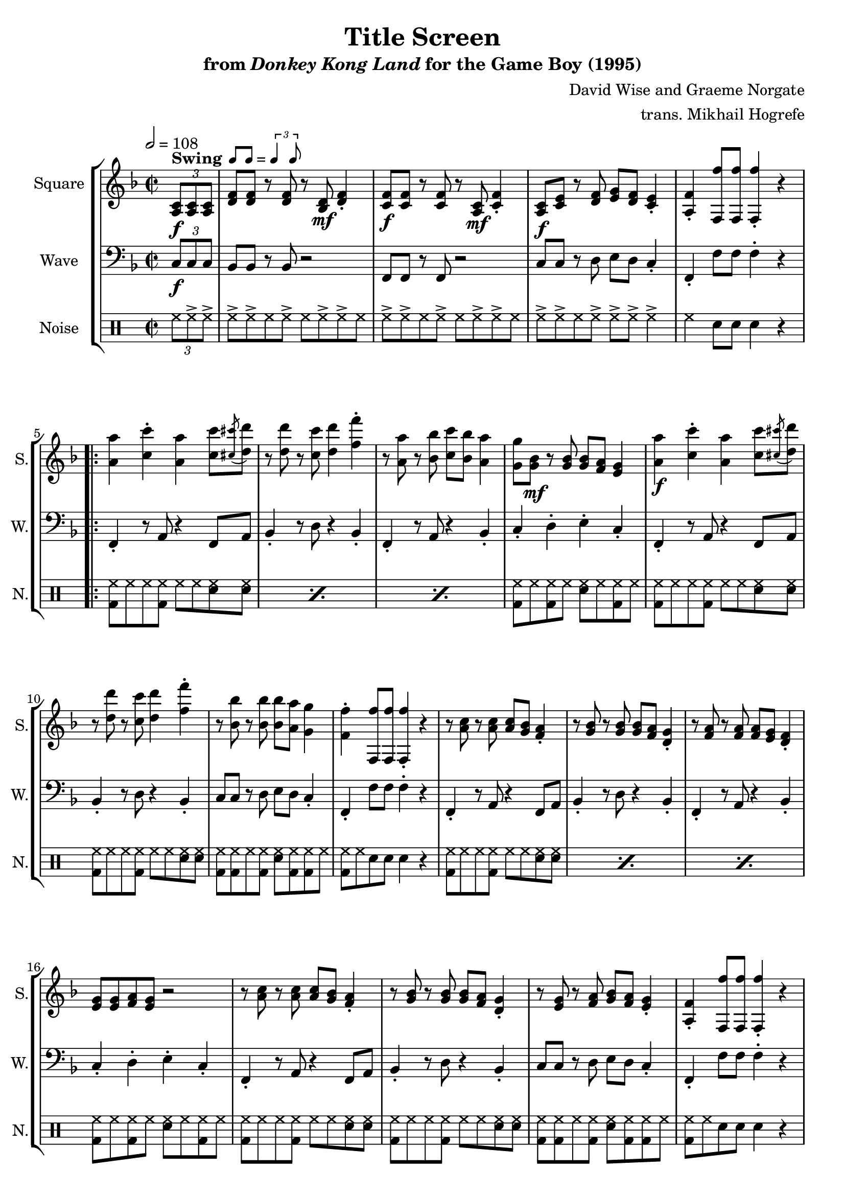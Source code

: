 \version "2.24.3"

swing = \markup {
  \bold Swing
  \hspace #0.4
  \rhythm { 8[ 8] } = \rhythm { \tuplet 3/2 { 4 8 } }
}

\book {
    \header {
        title = "Title Screen"
        subtitle = \markup { "from" {\italic "Donkey Kong Land"} "for the Game Boy (1995)" }
        composer = "David Wise and Graeme Norgate"
        arranger = "trans. Mikhail Hogrefe"
    }

    \score {
        {
            \new StaffGroup <<
                \new Staff \relative c' {
                    \set Staff.instrumentName = "Square"
                    \set Staff.shortInstrumentName = "S."
\key f \major
\time 2/2
\tempo 2 = 108
\partial 4 \tuplet 3/2 { <a c>8\f^\swing 8 8 } |
<d f>8 8 r8 <d f>8 r <bes d>\mf <d f>4-. |
<c f>8\f 8 r8 <c f>8 r <a c>\mf <c f>4-. |
<a c>8\f <c e> r8 <d f> <e g> <d f> <c e>4-. |
<a f'>4-. <f f''>8 8 4-. r |
                    \repeat volta 2 {
<a' a'>4 <c c'>-. <a a'> <c c'>8 \acciaccatura <cis cis'>8 <d d'>8 |
r8 <d d'> r <c c'> <d d'>4 <f f'>-. |
r8 <a, a'> r <bes bes'> <c c'> <bes bes'> <a a'>4 |
<g g'>8 <g bes>\mf r <g bes>8 8 <f a> <e g>4 |
<a a'>4\f <c c'>-. <a a'> <c c'>8 \acciaccatura <cis cis'>8 <d d'>8 |
r8 <d d'> r <c c'> <d d'>4 <f f'>-. |
r8 <bes, bes'> r <bes bes'>8 8 <a a'> <g g'>4 |
<f f'>4-. <f, f''>8 8 4-. r |

r8 <a' c> r <a c>8 8 <g bes> <f a>4-. |
r8 <g bes> r <g bes>8 8 <f a> <d g>4-. |
r8 <f a> r <f a>8 8 <e g> <d f>4-. |
<e g>8 8 <f a> <e g> r2 |
r8 <a c> r <a c>8 8 <g bes> <f a>4-. |
r8 <g bes> r <g bes>8 8 <f a> <d g>4-. |
r8 <e g> r <f a> <g bes> <f a> <e g>4-. |
<a, f'>4-. <f f''>8 8 4-. r |

<d' f>8 8 r <d f> r <bes d>\mf <d f>4-. |
<c f>8\f 8 r <c f> r <a c>\mf <c f>4-. |
<g c>8\f <c e> r <d f> <e g> <d f> <c e>4-. |
r8 <f a> r <g bes> <a c> <g bes> <f a>4-. |
<d f>8 8 r <d f> r <bes d>\mf <d f>4-. |
<c f>8\f 8 r <c f> r <a c>\mf <c f>4-. |
<a c>8\f <c e> r <d f> <e g> <d f> <c e>4-. |
r8 <e g> r <f a> <g bes> <f a> <e g>4-. |
r8 <g bes> r <a c> <bes d> <a c> <g bes>4-. |
r8 <bes d> r <c e> <d f>4-. <e g>-. |
                    }
\once \override Score.RehearsalMark.self-alignment-X = #RIGHT
\mark \markup { \fontsize #-2 "Loop forever" }
                }

                \new Staff \relative c {
                    \set Staff.instrumentName = "Wave"
                    \set Staff.shortInstrumentName = "W."
\clef bass
\key f \major
\tuplet 3/2 { c8\f c c } |
bes8 bes r bes r2 |
f8 f r f r2 |
c'8 c r d e d c4-. |
f,4-. f'8 f f4-. r |

f,4-. r8 a r4 f8 a |
bes4-. r8 d r4 bes-. |
f4-. r8 a r4 bes-. |
c4-. d-. e-. c-. |
f,4-. r8 a r4 f8 a |
bes4-. r8 d r4 bes-. |
c8 c r d e d c4-. |
f,4-. f'8 f f4-. r |

f,4-. r8 a r4 f8 a |
bes4-. r8 d r4 bes-. |
f4-. r8 a r4 bes-. |
c4-. d-. e-. c-. |
f,4-. r8 a r4 f8 a |
bes4-. r8 d r4 bes-. |
c8 c r d e d c4-. |
f,4-. f'8 f f4-. r |

bes,8 bes r bes r2 |
f8 f r f r2 |
c'4-. d-. e-. c-. |
f,4-. g-. a-. f-. |
bes8 bes r bes r2 |
f8 f r f r2 |
c'4-. r8 c r4 c8 c |
c4-. r8 c r4 c8 c |
c4-. r8 c r4 c8 c |
c4-. bes-. a-. g-. |
                }

                \new DrumStaff {
                    \drummode {
                        \set Staff.instrumentName="Noise"
                        \set Staff.shortInstrumentName="N."
\tuplet 3/2 { hh8 hh-> hh-> } |
hh8-> hh-> hh hh-> hh hh-> hh-> hh |
hh8-> hh-> hh hh-> hh hh-> hh-> hh |
hh8-> hh-> hh hh-> hh-> hh-> hh4-> |
hh4 sn8 sn sn4 r |

\repeat percent 3 { <bd hh>8 hh hh <bd hh> hh hh <sn hh> <sn hh> | }
<bd hh>8 hh <bd hh> hh <sn hh> hh <bd hh> hh |
<bd hh>8 hh hh <bd hh> hh hh <sn hh> <sn hh> |
<bd hh>8 hh hh <bd hh> hh hh <sn hh> <sn hh> |
<bd hh>8 <bd hh> hh <bd hh> <sn hh> <bd hh> <bd hh> hh |
<bd hh>8 hh sn8 sn sn4 r |
\repeat percent 3 { <bd hh>8 hh hh <bd hh> hh hh <sn hh> <sn hh> | }
<bd hh>8 hh <bd hh> hh <sn hh> hh <bd hh> hh |
<bd hh>8 hh hh <bd hh> hh hh <sn hh> <sn hh> |
<bd hh>8 hh hh <bd hh> hh hh <sn hh> <sn hh> |
<bd hh>8 <bd hh> hh <bd hh> <sn hh> <bd hh> <bd hh> hh |
<bd hh>8 hh sn8 sn sn4 r |
<bd hh>8 hh hh <bd hh> hh hh <sn hh> <sn hh> |
<bd hh>8 hh hh <bd hh> hh hh <sn hh> <sn hh> |
<bd hh>8 hh <bd hh> hh <sn hh> hh <bd hh> hh |
<bd hh>8 hh <bd hh> hh <sn hh> hh <bd hh> hh |
\repeat percent 5 { <bd hh>8 hh hh <bd hh> hh hh <sn hh> <sn hh> | }
<bd hh>8 hh <bd hh> hh <sn hh> hh <bd hh> hh |
                    }
                }
            >>
        }
        \layout {
            \context {
                \Staff
                \RemoveEmptyStaves
            }
            \context {
                \DrumStaff
                \RemoveEmptyStaves
            }
        }
    }
}
